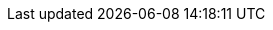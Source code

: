 :imagesdir: {moduledir}/assets/images
:source-highlighter: highlightjs

//Aliases
:conum-guard-sh: #
ifndef::icons[:conum-guard-sh: # #]

:conum-guard-java: //
ifndef::icons[:conum-guard-java: // //]

//URIs
:uri-docker-myrepo-hca: workspace7/ansible-runner
:uri-docker-hca: quay.io/workspace7/ansible-runner
:uri-ansible: https://github.com/ansible/ansible-runner
:uri-repo: https://github.com/redhat-developer-demos/openshift-hybridizer 
:uri-repo-file-prefix: {uri-repo}/blob/master/
:uri-repo-tree-prefix: {uri-repo}/tree/master/